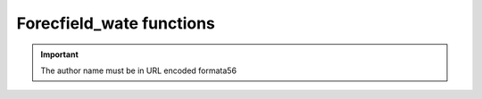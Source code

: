 Forecfield_wate functions
------------------------------

.. py:function:: _func(a, b)
    :noindex:

    :param int a: The first arg.
    :param b: The second arg.
    :type b: Optional[str]

    :returns: Something.
    :rtype: bool
   
.. important::
   The author name must be in URL encoded formata56
